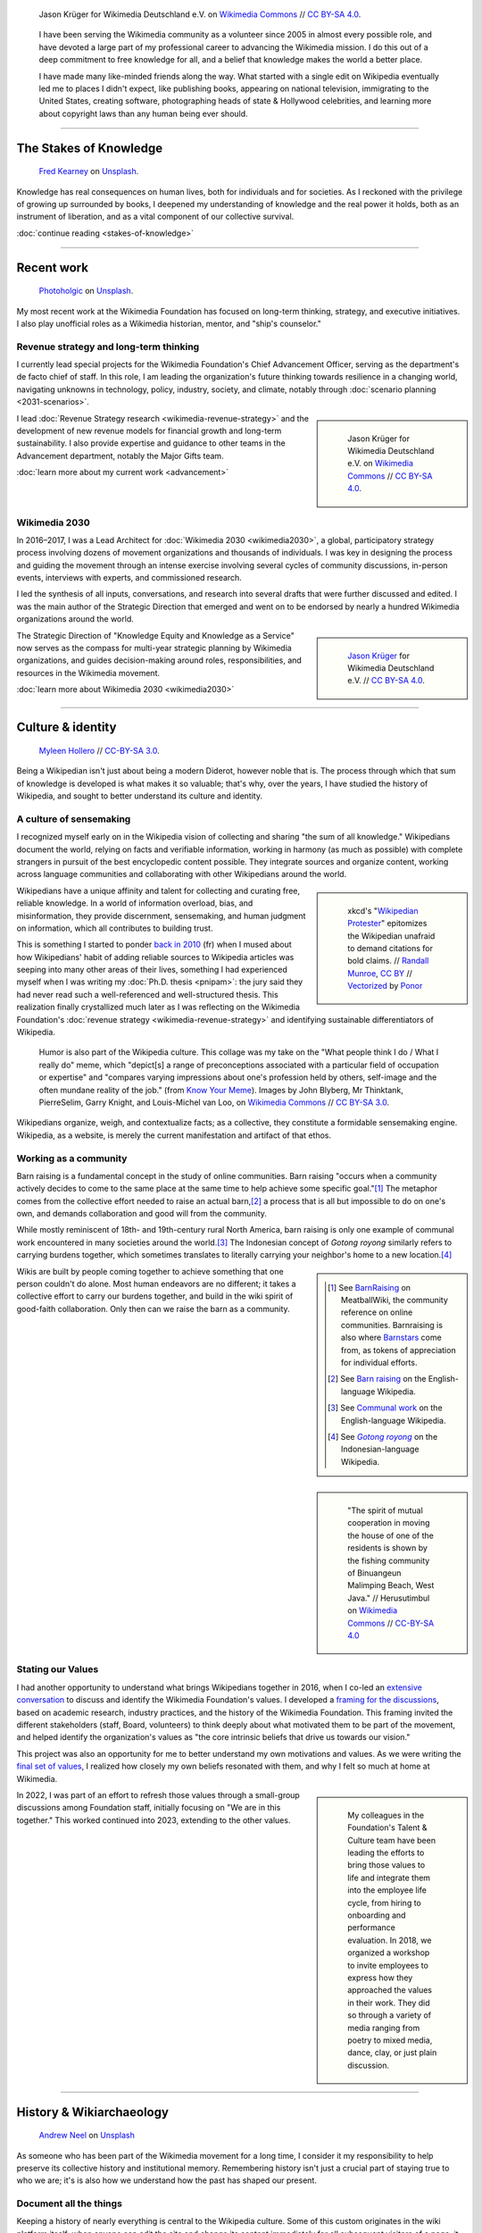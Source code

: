 .. title: Knowledge belongs to all of us
.. subtitle: My years in the Wikimedia movement
.. slug: wikimedia
.. icon: fa-puzzle-piece
.. icon-alternative: fa-wikipedia-w
.. tag: needs-date-update
.. template: page_hero.j2
.. styles: page_wikimedia
.. class: hero-h2-golden
.. image: /images/Wikimedia_Summit_2019_-_Group_photo_4.jpg
.. image-alt: Group photo of Wikimedians at the 2019 Wikimedia Summit in Berlin


.. figure:: /images/Wikimedia_Summit_2019_-_Group_photo_4.jpg
   :figclass: lead-figure
   :alt: Group photo of Wikimedians at the 2019 Wikimedia Summit in Berlin

   Jason Krüger for Wikimedia Deutschland e.V. on `Wikimedia Commons <https://commons.wikimedia.org/wiki/File:Wikimedia_Summit_2019_-_Group_photo_4.jpg>`__ // `CC BY-SA 4.0 <https://creativecommons.org/licenses/by-sa/4.0/legalcode>`__.


.. highlights::

   I have been serving the Wikimedia community as a volunteer since 2005 in almost every possible role, and have devoted a large part of my professional career to advancing the Wikimedia mission. I do this out of a deep commitment to free knowledge for all, and a belief that knowledge makes the world a better place. 

   I have made many like-minded friends along the way. What started with a single edit on Wikipedia eventually led me to places I didn't expect, like publishing books, appearing on national television, immigrating to the United States, creating software, photographing heads of state & Hollywood celebrities, and learning more about copyright laws than any human being ever should.

----

The Stakes of Knowledge
=======================

.. figure:: /images/fred-kearney-enkfvvZkKv0-unsplash.jpg
   :alt: Photograph of a book burning

   `Fred Kearney <https://unsplash.com/@fredasem>`__ on `Unsplash <https://unsplash.com/photos/enkfvvZkKv0>`__.

.. container:: h2-intro

   Knowledge has real consequences on human lives, both for individuals and for societies. As I reckoned with the privilege of growing up surrounded by books, I deepened my understanding of knowledge and the real power it holds, both as an instrument of liberation, and as a vital component of our collective survival.

   .. class:: continue-reading

   :doc:`continue reading <stakes-of-knowledge>`

----

Recent work
===========

.. figure:: /images/photoholgic-kKWcOwioewA-unsplash.jpg
   :alt: Photograph of a sunset and a glass ball on sand, showing the inverted sunset

   `Photoholgic <https://unsplash.com/@photoholgic>`__ on `Unsplash <https://unsplash.com/photos/kKWcOwioewA>`__.

My most recent work at the Wikimedia Foundation has focused on long-term thinking, strategy, and executive initiatives. I also play unofficial roles as a Wikimedia historian, mentor, and "ship's counselor."

Revenue strategy and long-term thinking
---------------------------------------

.. TODO: add group photo of department after all-hands?

I currently lead special projects for the Wikimedia Foundation's Chief Advancement Officer, serving as the department's de facto chief of staff. In this role, I am leading the organization's future thinking towards resilience in a changing world, navigating unknowns in technology, policy, industry, society, and climate, notably through :doc:`scenario planning <2031-scenarios>`.

.. sidebar::
   :class: rowspan-2

   .. figure:: /images/Wikimedia_Summit_2019_-_182.jpg

      Jason Krüger for Wikimedia Deutschland e.V. on `Wikimedia Commons <https://commons.wikimedia.org/wiki/File:Wikimedia_Summit_2019_-_182.jpg>`__ //  `CC BY-SA 4.0 <https://creativecommons.org/licenses/by-sa/4.0/legalcode>`__.

I lead :doc:`Revenue Strategy research <wikimedia-revenue-strategy>` and the development of new revenue models for financial growth and long-term sustainability. I also provide expertise and guidance to other teams in the Advancement department, notably the Major Gifts team.

.. class:: continue-reading

   :doc:`learn more about my current work <advancement>`


Wikimedia 2030
--------------

In 2016–2017, I was a Lead Architect for :doc:`Wikimedia 2030 <wikimedia2030>`, a global, participatory strategy process involving dozens of movement organizations and thousands of individuals. I was key in designing the process and guiding the movement through an intense exercise involving several cycles of community discussions, in-person events, interviews with experts, and commissioned research.

I led the synthesis of all inputs, conversations, and research into several drafts that were further discussed and edited. I was the main author of the Strategic Direction that emerged and went on to be endorsed by nearly a hundred Wikimedia organizations around the world.

.. sidebar::
   :class: rowstart-2 rowspan-3

   .. figure:: /images/Wikimedia_Summit_2019_-_172.jpg
      :alt: Photograph of four people thinking together, discussing, and writing at the 2019 Wikimedia Summit

      `Jason Krüger <https://commons.wikimedia.org/wiki/File:Wikimedia_Summit_2019_-_172.jpg>`__ for Wikimedia Deutschland e.V. //  `CC BY-SA 4.0 <https://creativecommons.org/licenses/by-sa/4.0/legalcode>`__.

The Strategic Direction of "Knowledge Equity and Knowledge as a Service" now serves as the compass for multi-year strategic planning by Wikimedia organizations, and guides decision-making around roles, responsibilities, and resources in the Wikimedia movement.

.. class:: continue-reading

   :doc:`learn more about Wikimedia 2030 <wikimedia2030>`

----

Culture & identity
==================

.. figure:: /images/2017_Allhands_MH_20119-edit.jpg

   `Myleen Hollero <http://myleenhollero.com/>`__ // `CC-BY-SA 3.0 <https://creativecommons.org/licenses/by-sa/3.0/legalcode>`__.

Being a Wikipedian isn't just about being a modern Diderot, however noble that is. The process through which that sum of knowledge is developed is what makes it so valuable; that's why, over the years, I have studied the history of Wikipedia, and sought to better understand its culture and identity.

A culture of sensemaking
------------------------

I recognized myself early on in the Wikipedia vision of collecting and sharing "the sum of all knowledge." Wikipedians document the world, relying on facts and verifiable information, working in harmony (as much as possible) with complete strangers in pursuit of the best encyclopedic content possible. They integrate sources and organize content, working across language communities and collaborating with other Wikipedians around the world.

.. sidebar::
   :class: rowspan-2

   .. figure:: /images/Webcomic_xkcd_-_Wikipedian_protester_-_English.svg

      xkcd's "`Wikipedian Protester <https://xkcd.com/285/>`__" epitomizes the Wikipedian unafraid to demand citations for bold claims. // `Randall Munroe <https://xkcd.com/about>`_, `CC BY <https://creativecommons.org/licenses/by/2.5/legalcode>`__ // `Vectorized <https://commons.wikimedia.org/wiki/File:Webcomic_xkcd_-_Wikipedian_protester_-_English.svg>`__ by `Ponor <https://commons.wikimedia.org/wiki/User:Ponor>`__

Wikipedians have a unique affinity and talent for collecting and curating free, reliable knowledge. In a world of information overload, bias, and misinformation, they provide discernment, sensemaking, and human judgment on information, which all contributes to building trust.

This is something I started to ponder `back in 2010 </fr/articles/reference-necessaire/>`__ (fr) when I mused about how Wikipedians' habit of adding reliable sources to Wikipedia articles was seeping into many other areas of their lives, something I had experienced myself when I was writing my :doc:`Ph.D. thesis <pnipam>`: the jury said they had never read such a well-referenced and well-structured thesis. This realization finally crystallized much later as I was reflecting on the Wikimedia Foundation's :doc:`revenue strategy <wikimedia-revenue-strategy>` and identifying sustainable differentiators of Wikipedia.

.. figure:: /images/2012-02-14_Wikipedian_meme.png

   Humor is also part of the Wikipedia culture. This collage was my take on the "What people think I do / What I really do" meme, which "depict[s] a range of preconceptions associated with a particular field of occupation or expertise" and "compares varying impressions about one's profession held by others, self-image and the often mundane reality of the job." (from `Know Your Meme <https://knowyourmeme.com/memes/what-people-think-i-do-what-i-really-do>`__). Images by John Blyberg, Mr Thinktank, PierreSelim, Garry Knight, and Louis-Michel van Loo, on `Wikimedia Commons <https://commons.wikimedia.org/wiki/File:Wikipedian.png>`__ // `CC BY-SA 3.0 <https://creativecommons.org/licenses/by-sa/3.0/legalcode>`__.

Wikipedians organize, weigh, and contextualize facts; as a collective, they constitute a formidable sensemaking engine. Wikipedia, as a website, is merely the current manifestation and artifact of that ethos.


Working as a community
----------------------

Barn raising is a fundamental concept in the study of online communities. Barn raising "occurs when a community actively decides to come to the same place at the same time to help achieve some specific goal."\ [#BarnRaisingMeatBall]_ The metaphor comes from the collective effort needed to raise an actual barn,\ [#BarnRaisingWP]_ a process that is all but impossible to do on one's own, and demands collaboration and good will from the community.

.. class:: rowspan-2

While mostly reminiscent of 18th- and 19th-century rural North America, barn raising is only one example of communal work encountered in many societies around the world.\ [#CommunalWork]_ The Indonesian concept of *Gotong royong* similarly refers to carrying burdens together, which sometimes translates to literally carrying your neighbor's home to a new location.\ [#GotongRoyong]_

.. sidebar::
   :class: rowstart-2 rowspan-2

   .. [#BarnRaisingMeatBall] See `BarnRaising <http://meatballwiki.org/wiki/BarnRaising>`_ on MeatballWiki, the community reference on online communities. Barnraising is also where `Barnstars <http://meatballwiki.org/wiki/BarnStar>`_ come from, as tokens of appreciation for individual efforts.

   .. [#BarnRaisingWP] See `Barn raising <https://en.wikipedia.org/wiki/Barn_raising>`_ on the English-language Wikipedia.

   .. [#CommunalWork] See `Communal work <https://en.wikipedia.org/wiki/Communal_work>`_ on the English-language Wikipedia.

   .. [#GotongRoyong] See |gotongroyonglink|_ on the Indonesian-language Wikipedia.

.. |gotongroyonglink| replace:: *Gotong royong*
.. _gotongroyonglink: https://id.wikipedia.org/wiki/Gotong_royong

.. sidebar::
   :class: rowspan-3

   .. figure:: /images/Gotong_Royong_Pindah_Rumah.jpg

      "The spirit of mutual cooperation in moving the house of one of the residents is shown by the fishing community of Binuangeun Malimping Beach, West Java." // Herusutimbul on `Wikimedia Commons <https://commons.wikimedia.org/wiki/File:Gotong_Royong_Pindah_Rumah.jpg>`_ // `CC-BY-SA 4.0 <https://creativecommons.org/licenses/by-sa/4.0/legalcode>`_

Wikis are built by people coming together to achieve something that one person couldn't do alone. Most human endeavors are no different; it takes a collective effort to carry our burdens together, and build in the wiki spirit of good-faith collaboration. Only then can we raise the barn as a community.


Stating our Values
------------------

I had another opportunity to understand what brings Wikipedians together in 2016, when I co-led an `extensive conversation <https://meta.wikimedia.org/wiki/Values/2016_discussion>`__ to discuss and identify the Wikimedia Foundation's values. I developed a `framing for the discussions <https://meta.wikimedia.org/wiki/Values/2016_discussion/Framing>`__, based on academic research, industry practices, and the history of the Wikimedia Foundation. This framing invited the different stakeholders (staff, Board, volunteers) to think deeply about what motivated them to be part of the movement, and helped identify the organization's values as "the core intrinsic beliefs that drive us towards our vision."

This project was also an opportunity for me to better understand my own motivations and values. As we were writing the `final set of values <https://wikimediafoundation.org/about/values/>`__, I realized how closely my own beliefs resonated with them, and why I felt so much at home at Wikimedia.

.. sidebar::
   :class: rowstart-2 rowspan-2

   .. figure:: /images/2018-01-26_Values_All-hands_9688_v1.jpg

      My colleagues in the Foundation's Talent & Culture team have been leading the efforts to bring those values to life and integrate them into the employee life cycle, from hiring to onboarding and performance evaluation. In 2018, we organized a workshop to invite employees to express how they approached the values in their work. They did so through a variety of media ranging from poetry to mixed media, dance, clay, or just plain discussion.

In 2022, I was part of an effort to refresh those values through a small-group discussions among Foundation staff, initially focusing on "We are in this together." This worked continued into 2023, extending to the other values.

----

History & Wikiarchaeology
=========================

.. figure:: /images/andrew-neel-1-29wyvvLJA-unsplash.jpg

   `Andrew Neel <https://unsplash.com/@andrewtneel>`__ on `Unsplash <https://unsplash.com/photos/1-29wyvvLJA>`__

As someone who has been part of the Wikimedia movement for a long time, I consider it my responsibility to help preserve its collective history and institutional memory. Remembering history isn't just a crucial part of staying true to who we are; it's is also how we understand how the past has shaped our present.

Document all the things
-----------------------

Keeping a history of nearly everything is central to the Wikipedia culture. Some of this custom originates in the wiki platform itself: when anyone can edit the site and change its content immediately for all subsequent visitors of a page, it is necessary to keep a diligent history, if only to be able to undo malicious or misguided changes.

.. sidebar::
   :class: rowspan-2

   .. figure:: /images/document_all_the_things.png
      :figclass: framed-img

      My adaptation of the "`X all the things <https://knowyourmeme.com/memes/all-the-things>`__" meme, based on the original artwork by `Hyperbole and a Half <http://hyperboleandahalf.blogspot.com/2010/06/this-is-why-ill-never-be-adult.html>`__ (all rights reserved).

The obsession of Wikipedians with documentation and record-keeping is both a blessing and a curse when it comes to studying the history of the Wikimedia movement. A blessing because hardly anything ever disappears completely from the archives of the site. A curse because the overabundance of historical artifacts and documents makes wikiarchaeology a relentless exercise in endurance, perseverance, and often luck.

Who documents the documenters?
------------------------------

My commitment to understanding and preserving Wikipedia's collective history has manifested in several ways over the years. For example, in 2013, I produced an :doc:`interactive timeline <wikipedia-2013-timeline>` to serve as a retrospective of what had happened across the Wikimedia movement that year. In 2018, I led a workshop for the Wikimedia Foundation's :doc:`Advancement team <advancement>` to spark the transmission of knowledge. Old-timers shared stories and memories that they thought newcomers would find of interest, and newcomers asked old-timers questions from a fresh perspective.

.. sidebar::
   :class: rowspan-2

   .. figure:: /images/2014-01-10_Wikipedia-timeline-2013-screenshot.png
      :figclass: framed-img

      The interactive timeline I created in 2013 served as a retrospective of what had happened across the Wikimedia movement that year.

In 2012, I gave a talk at Wikimania, the annual Wikipedia conference, called "Eleven years of Wikipedia, or the Wikimedia history crash course you can edit." The presentation consisted of a large chronological infographic through which I walked the audience. I also printed the graphic on a large poster and invited the participants to correct or expand its content throughout the conference, in true Wikipedia fashion.

.. figure:: /images/2012-06-25_Wikipedia-infographic.png

   I researched and designed this infographic for my talk "Eleven years of Wikipedia, or the Wikimedia history crash course you can edit." At the Wikimania 2012 conference in Washington, D.C., I walked the audience through this visual history of the Wikimedia movement; the `recording of the presentation <https://www.youtube.com/watch?v=ZRA1sKIBB_g>`__ is available on YouTube.

Watching the history of the World be written in real time by volunteers is fascinating, especially because you would expect it to fail: in the famous words of Wikipedian Gareth Owen, "The problem with Wikipedia is that it only works in practice. In theory, it's a total disaster."\ [#garethowen]_ Being a witness to this process (and the mini-disasters it goes through along the way) is a captivating exercise in historiography.

.. [#garethowen] Gareth Owen (2006-01-20). "`User:Gareth Owen <https://en.wikipedia.org/wiki/Special:Diff/35978744>`__." *Wikipedia*.

----

Product & Technology
====================

.. figure:: /images/Presse_Marinoni_8863_banner.jpg
   :alt: Close-up on the gears of Marinoni's printing machine

I dedicated my first few years at the Wikimedia Foundation to improving the technical platform that makes Wikipedia possible. These successive roles gave me the opportunity to bring together my skills as an engineer, writer, and researcher, and to fulfill my need for interdisciplinary work that spans fields and social groups.

Special projects
----------------

Prior to leading the Wikimedia 2030 strategy effort, I managed special projects for the Wikimedia Foundation's Deputy Director, and served as a strategic advisor to the organization and its leadership team. My job was to step in when needed to lead time-sensitive initiatives and research critical to the Foundation's product development efforts. 

In practice, this meant leading initiatives like the :doc:`File metadata cleanup drive <file-metadata-cleanup-drive>`. The high number of files missing machine-readable copyright information was blocking the wide release of MediaViewer, the plugin that opens images in full screen on Wikipedia pages. The plugin needed to be able to read the copyright information from the images to comply with license requirements. I created an automated dashboard to measure and identify the files with unreadable data, and organized community efforts to fix them. In three months, the cleanup drive had contributed to eliminating a third of the unreadable files across all wikis, fixing over 800,000 files.

.. sidebar::
   :class: rowstart-2 rowspan-2

   .. figure:: /images/2014-09-11_MrMetadata-screenshot.png
      :figclass: framed-img

      I coded an online tool in Python to query tens of millions of multimedia files across all Wikimedia sites, and check that their copyright information was easily accessible by automated programs.

In this role, I also produced a research report on the `roles performed by Wikipedia contributors <https://meta.wikimedia.org/wiki/Research:Codex/Roles_of_contributors>`__, based on a literature review of over a hundred scientific publications. The report helped product managers and designers understand scholarly knowledge about Wikipedia and online communities in a language that spoke to them. In addition, I supported the VisualEditor team with quality assurance research to identify critical software bugs, and analyzed the most cited websites in Wikipedia references to improve automated citation formatting. Those efforts enabled the team to move forward with a wider release of the visual editor to Wikipedia contributors.

.. sidebar::

   ..

       "Guillaume understands many of Wikimedia's workflows deeply. ... he loves documenting, analyzing, breaking apart things and putting them back together in novel ways. He's awesome at information architecture, and at really thinking through all the options to solve a complex product problem."

       --- `Erik Möller <https://lists.wikimedia.org/pipermail/wikimediaannounce-l/2014-October/000993.html>`__, Deputy Director and VP of Product & Strategy (2014).

.. TODO: Ajouter image et note à propos de Systems Dynamics https://meta.wikimedia.org/wiki/User:Guillaume_(WMF)/Dynamics_of_Wikimedia_systems


Multimedia usability project
----------------------------

.. TODO: :doc:`UploadWizard <uploadwizard>`

I first joined the Wikimedia Foundation's staff in October 2009 as a Product Manager for Multimedia Usability. As a Product Manager, I sought to understand the needs of Wikipedia contributors and translate them into product requirements that could be implemented by engineers. Because the Foundation was much smaller back then, I also served as UX designer and usability researcher.

The `Multimedia Usability Project <https://meta.wikimedia.org/wiki/Multimedia_usability_project_report>`__ was a special project to increase multimedia participation on Wikimedia sites, through an overhaul of the uploading process to Wikimedia Commons, the central media repository for all language editions of Wikipedia. The two-person team was funded by a grant from the `Ford Foundation <https://www.fordfoundation.org/>`__.

.. sidebar::
   :class: rowstart-2 rowspan-2

   .. figure:: /images/upwiz.png
      :figclass: framed-img

      As a Product Manager, I led the development of UploadWizard, a multi-file upload system designed to make it easier for contributors to upload pictures to Wikipedia. It has now been used to upload over 20 million files.

Two main products were delivered as part of the project, both based on extensive user research: a new multi-file upload system for Wikimedia Commons, featuring a wizard-style interface; and an illustrated licensing tutorial, explaining the basics of copyright and free licenses in plain language. More features were added after the completion of the grant, notably to support campaigns and contests like Wiki Loves Monuments, a worldwide contest that was recognized by the Guinness Book of Records as the largest photography competition.

.. TODO: add citation for Guinness record

.. sidebar::
   :class: rowspan-2

   .. figure:: /images/2010-11-05_Licensing_tutorial_en.png
      :figclass: framed-img

      I worked with a graphic artist to develop an illustrated tutorial explaining the basics of copyright law and free licensing to new contributors.

As of January 2023, UploadWizard has been used to upload over 20 million files to Wikimedia Commons.

.. 2023-01-02 tally: 20,231,516 files uploaded with UW
.. Quarry link for future updates: https://quarry.wmcloud.org/query/42025

Technical writing
-----------------

.. /images/2014-01-02_Technews_screen.png

Transparency is a guiding principle of the Wikimedia Foundation: it ensures that the organization is accountable about its activities to the general public and its donors, and that Wikipedia contributors have a say in changes that affect them on the site.

As a technical writer, I translated techspeak into communications for multiple audiences on a wide spectrum of specialized technical expertise. I was responsible for assembling, editing, and publishing the monthly engineering reports covering technical activities for the whole organization. I was also the editor of the Wikimedia Tech Blog, writing and editing technical blog posts on a variety of topics from software updates to data center migrations.

.. JD: https://foundation.wikimedia.org/w/index.php?title=Job_openings/Technical_Communications_Manager&oldid=87984

.. later: :doc:`Technical writing <technical-communications-wikimedia>`

During that period, I authored :doc:`a few book chapters <writings>`. One detailed the architecture of MediaWiki, the software that powers Wikipedia, for inclusion in *The Architecture of Open Source Applications, volume 2*. Another one, on the topic of user experience, was included in *Open Advice*, a collection of essays, stories and lessons learned by members of the Free Software community.

.. sidebar::
   :class: rowstart-2 rowspan-2

   .. figure:: /images/2012-02-09_Open_advice_books_8098s.jpg

      I contributed a chapter on User Experience to the *Open Advice* book, a collection of essays, stories and lessons learned by members of the Free Software community.

In 2013, I started :doc:`Tech News <tech-news>`, a weekly technical newsletter for Wikipedia contributors. Written in intentionally simple language, its goal was to inform Wikipedians without specialized technical knowledge about software changes that might affect them. I worked with volunteers to translate the newsletter in about a dozen languages every week, and wrote a Lua script to distribute multilingual newsletters. The newsletter, now managed by the Community Liaisons team, has been running for seven years and has been instrumental in improving relationships between engineering staff and Wikipedia communities.

.. sidebar::
   :class: rowstart-4 rowspan-2

   .. figure:: /images/2013-06-12_tech_news_en.png
      :figclass: framed-img

      Tech News, a weekly technical newsletter I created in 2013 for Wikipedia contributors, has now been running for seven years and has been instrumental in improving relationships between engineering staff and Wikipedia communities.

.. visual editor rollout: https://www.mediawiki.org/wiki/Help:VisualEditor/User_guide

----

Community organizing
====================

.. figure:: /images/2014-08-09_Wikimania_2014.jpg

   `Sebastiaan ter Burg <https://commons.wikimedia.org/wiki/User:Ter-burg>`__ on `Wikimedia Commons <https://commons.wikimedia.org/wiki/File:Questions_to_WMF%27s_new_Communications_team_at_Wikimania_2014.jpg>`__ // `CC BY 2.0 <https://creativecommons.org/licenses/by/2.0/deed.en>`__.

Wikimedia affiliates are local and thematic organizations that organize events and run programs to support Wikipedia and its sister sites. I got involved with Wikimedia France in 2006, and later organized one of the first annual meetings of Wikimedia affiliates in Berlin.


Wikimédia France
----------------

In 2006, I gave my first presentation about Wikipedia, the first of many. I started becoming more involved in public outreach, workshops, and training. I also started volunteering for `Wikimédia France <https://meta.wikimedia.org/wiki/Wikim%C3%A9dia_France/en>`_, the local Wikimedia chapter, and a few months later I was elected to its Board. The chapter was small and had no paid staff, so Board members took on the work and responsibilities that would traditionally be in the purview of staff.

.. sidebar::
   :class: rowspan-2

   .. figure:: /images/2007-08-05_Wikimania_2007_Commons_puzzle_piece.jpg

      Holding the Commons with `Brianna <https://commons.wikimedia.org/wiki/User:Pfctdayelise>`__ and `Cary <https://commons.wikimedia.org/wiki/User:Bastique>`__ at Wikimania 2007 in Taipei, Taiwai. (From `Wikimedia Commons <https://commons.wikimedia.org/wiki/File:Wikimania_2007_Commons_puzzle_piece.jpg>`__ // `CC BY-SA 3.0 <https://creativecommons.org/licenses/by-sa/3.0/legalcode>`__.)

As a Board member, and later also Secretary, I focused on transparency, efficiency, and community organizing at the local level: I managed membership logistics, engaged donors, and streamlined the Board's decision making process. In addition to a Board member's usual responsibilities around governance, I also created an internal newsletter to keep members informed, and organized the chapter's activities into working groups to facilitate the involvement of volunteers.

.. TODO: :doc:`the first of many <speaking>`


Wikimedia Chapters conference 2009
----------------------------------

In 2009, I moved on to Community organizing at the global level, and organized one of the first annual meetings of national Wikimedia chapters, on behalf of Wikimedia Deutschland. Representatives from 23 countries and the Wikimedia Foundation attended the conference in Berlin. I developed the conference's program in advance with the participants, balancing competing interests and navigating movement politics. I also coordinated travel arrangements and subsidies between chapters, to ensure that all the groups were represented at the meeting.

.. sidebar::
   :class: rowspan-2

   .. figure:: /images/2009-04-03_Wikimedia_conference_chapters_meeting_2009_9456.jpg

      Photograph of the conference's schedule. (`Elke Wetzig <https://commons.wikimedia.org/wiki/User:Elya>`__ on `Wikimedia Commons <https://commons.wikimedia.org/wiki/File:Wikimedia_conference_chapters_meeting_2009_9456.jpg>`__ // `CC BY-SA 3.0 <https://creativecommons.org/licenses/by-sa/3.0/legalcode>`__.)

The conference was a success, and went on to be replicated every year since. Now called the Wikimedia Summit, it has become one of the main venues for the Wikimedia movement to discuss governance, determine strategy, and share experiences.

----

External communications
=======================

.. figure:: /images/pablo-heimplatz-ZODcBkEohk8-unsplash.jpg

   `Pablo Heimplatz <https://unsplash.com/@pabloheimplatz>`__ on `Unsplash <https://unsplash.com/photos/ZODcBkEohk8>`__

The Wikimedia movement has always relied heavily on the work on volunteers, and even more so in its early years. When the Foundation was a lot smaller, I supported its Communications staff, answered press requests, and co-led the team of volunteers who respond to emails sent to Wikipedia by the general public.

Press & Communications
----------------------

Among the many areas in which I volunteered for the Wikimedia movement over the years, I was particularly involved in Communications, back when a single employee staffed that function at the Wikimedia Foundation.

.. sidebar::
   :class: rowspan-2

   ..

       "Guillaume wasn't really a 'volunteer' … he was a very important part of the communications department. … He is a pleasure to work with - super professional and upbeat; He is incredibly bright - his instincts and creativity are beyond superb; And most importantly, he was a source of great support that allowed the foundation to grow to what it is today. Truly a blessing to have worked with him."

       --- `Sandra Ordonez <https://www.linkedin.com/in/gpaumier/#recommendations>`__, Communications Director (2008).

I created and designed corporate documents and graphics, such as press kits and fundraising prospectuses, and provided visual identity advice. I also answered press requests from international news outlets about Wikipedia and its sister sites, at a time when Wikipedia was not as well-respected and understood as it is today.

.. https://wikimania2007.wikimedia.org/wiki/File:Wikimania_2007_Presskit.pdf


Volunteer response team (VRT)
-----------------------------

In 2007, I joined the `Volunteer Response Team <https://en.wikipedia.org/wiki/Wikipedia:Volunteer_Response_Team>`_ who answers the emails sent to Wikipedia by the general public. This group of 300+ trusted volunteers also used to be referred to as "OTRS agents," after the name of the customer service software we used.

Responding to emails sent to Wikipedia sometimes feel like a sisyphean endeavor: VRT volunteers respond to thousands of emails every year, while ensuring the confidentiality of the messages and protecting the privacy of the people who email us. Many emails are similar and can be answered using canned responses. However, those in the Pareto minority are often related to complex questions or tricky conflicts, and require much more time; they involve research, lengthy back-and-forth, and sometimes mediation.

.. sidebar::
   :class: rowstart-2 rowspan-4

   .. figure:: /images/Keep-calm-and-click-edit.svg

      Responding to emails sent to Wikipedia is often about reminding people that anyone, including themselves, may edit the articles to correct the mistakes they encounter (unless they have a conflict of interest), which led me to make this parody of the "`Keep Calm and Carry On <https://knowyourmeme.com/memes/keep-calm-and-carry-on>`__" poster. (from `Wikimedia Commons <https://commons.wikimedia.org/wiki/File:Keep-calm-and-click-edit.svg>`__ // Original poster in the public domain; hand icon by `Mushii <https://commons.wikimedia.org/wiki/User:Mushii>`__ // `CC-BY-SA 3.0 <https://creativecommons.org/licenses/by-sa/3.0/deed.en>`__)

After a few months, I became a team leader ("VRT administrator"), which gave me access to advanced tools to manage queues, volunteers, and canned responses. In that capacity, I vetted, recruited, and onboarded dozens of new volunteers to respond to email in many languages. I also improved processes so that agents could focus their time on responding to emails.

----

Editing Wikipedia
=================

.. figure:: /images/Heinrich_Schlitt_-_The_Gnome_Artist.jpg

   |gnomeartist|_. Oil painting on canvas by `Heinrich Schlitt <https://en.wikipedia.org/wiki/Heinrich_Schlitt>`__ // Public domain.

.. |gnomeartist| replace:: *The Gnome Artist*
.. _gnomeartist: https://commons.wikimedia.org/wiki/File:Heinrich_Schlitt_-_The_Gnome_Artist.jpg

Since 2005, I have been editing Wikipedia in several languages, from making small grammar fixes, to writing whole articles, to facilitating community processes behind the scenes.

It starts with a single edit
----------------------------

I made my first edit to the French-language Wikipedia in August 2005 to fix a spelling mistake. My second edit was to fix a conjugation mistake. My third edit was to fix spelling and punctuation mistakes. I guess you could say there was a pattern.\ [#wikignome]_

.. sidebar::  
   :class: rowspan-2

   .. [#wikignome] `First <https://fr.wikipedia.org/w/index.php?title=Sable_bitumineux&diff=next&oldid=2983498>`__ and `second <https://fr.wikipedia.org/w/index.php?title=Sable_bitumineux&diff=prev&oldid=3049780>`__ edit to *Sable bitumineux*, `third edit <https://fr.wikipedia.org/w/index.php?title=Calculateur_stochastique&diff=prev&oldid=3049833>`__ to *Calculateur stochastique*, all on August 18, 2005. These are all typical examples of the work of a `wikignome <https://en.wikipedia.org/wiki/Wikipedia:WikiGnome>`__, i.e. "a wiki user who makes useful incremental edits without clamoring for attention. WikiGnomes work behind the scenes of a wiki, tying up little loose ends and making things run more smoothly."

Most of my early edits were to articles related to my studies and :doc:`my work <biochips>`, like adding content to the article about nanotechnology, adding a schematic to the one about atomic force microscopy, or translating the English-language article about the electrical double layer to French.

I quickly moved on to reverting damaging edits made by vandals, contributing to the *Oracle* (a convivial reference desk on Wikipedia), welcoming new users, and participating in community discussions (using an obnoxiously colorful signature). I became an "administrator" on Wikipedia and a few other sites, like Wikimedia Commons and Meta-Wiki. I also started operaring a "bot," i.e. an automated program to make repetitive edits: the `Seven-League Bot <https://meta.wikimedia.org/wiki/User:Seven-League_Bot>`__ (and its French alter ego, the |botfr|_).

.. |botfr| replace:: *Bot de Sept Lieues*

.. _botfr: https://fr.wikipedia.org/wiki/Utilisateur:Bot_de_Sept_Lieues

.. sidebar::
   :class: rowstart-4 rowspan-3

   .. figure:: /images/Gustave_Dore_le_chat_botte.jpg
      :figclass: flip-img

      The avatar of the Seven-League Bot was Gustave Doré's 19th century engraving of *Le chat botté* (Puss in Boots). `Wikimedia Commons <https://commons.wikimedia.org/wiki/File:Gustave_Dore_le_chat_botte.jpg>`__ // Public domain.

Since then, I have made over 50,000 edits across hundreds of Wikimedia wikis, and I have spent most of my professional career supporting the Wikimedia movement in various roles. I still occasionally make the odd edit when I come across something I can fix on a Wikipedia page.

Crosswiki service work
----------------------

For a few years, I served as a member of the Wikimedia “`Stewards <https://meta.wikimedia.org/wiki/stewards>`__,” a handful of individuals entrusted with wide-ranging powers across the different language versions of Wikipedia and its sister sites.

Stewards have the sensitive ability to grant and remove rights on any of the hundreds of thousands of user accounts across wikis, as well as complete access to the software interface on all wikis. Use of those powers is regulated through policy. Although most of a steward's work is routine, they occasionally intervene in case of emergencies, like rampant vandalism or a rogue administrator abusing their tools.

Serving as a steward and as part of the `Small Wiki Monitoring Team <https://meta.wikimedia.org/wiki/Small_Wiki_Monitoring_Team>`__ gave me an opportunity to work with contributors from a variety of languages and backgrounds over the years. I was left with a deep appreciation for their work, particularly in communities with few native speakers.

----

Photography and Wikimedia Commons
=================================

.. figure:: /images/2010-10-28_Guillaume_by_Steven_Walling.jpg

   by `Steven Walling <https://en.wikipedia.org/wiki/User:Steven_Walling>`__ on `flickr <https://secure.flickr.com/photos/ragesoss/5140417338/>`__ //  `CC-BY-SA 2.0 <https://creativecommons.org/licenses/by-sa/2.0/legalcode>`__.

Shortly after I started editing Wikipedia, I became a contributor to Wikimedia Commons, the free media repository. What started as a side project eventually led me to photograph heads of state and Hollywood celebrities, and my work to be published in books, journals, and major magazines.

Wikimedia Commons, like Wikipedia, only accepts cultural works released under a free license or in the public domain.\ [#freelicenses]_ Therefore, many subjects remain devoid of illustration because Wikipedians can't use promotional materials created by others. This gap is particularly visible on biographies of politicians, people from the entertainment industry, and other public figures.

.. sidebar::
   :class: rowspan-2

   .. [#freelicenses] Free cultural works, or works released under a free license, "can be freely studied, applied, copied and/or modified, by anyone, for any purpose" including commercial use. See the definition on `Freedom defined <https://freedomdefined.org/Definition>`__.
   
      (Technically, some language editions of Wikipedia accept `non-free content <https://en.wikipedia.org/wiki/Wikipedia:Non-free_content>`__, such as cover art and movie posters, under very specific conditions, but those are exceptions we don't need to get into right now. `In the words <http://commons.wikimedia.org/wiki/File:200908281553-Sue_Gardner-The_Wikimedia_Foundation_The_Year_In_Review_and_The_Year_Ahead.ogg>`__ of Sue Gardner, former Executive Director of the Wikimedia Foundation, who was addressing Wikimedians in Buenos Aires in 2009: "You all know more about copyright law than any sane, sensible human being.")

In 2007, I started to attend events specifically to take pictures of hard-to-photograph subjects. I covered political rallies to take pictures of politicians running in the 2007 presidential election, photographing 8 out of 12 candidates, including the two finalists. The same year, I was the photographer for the 11th International Conference on Miniaturized Systems for Chemistry and Life Sciences (µTAS 2007), where I was also presenting my research.

Later, I attended comics and film conventions like WonderCon and the Alternative Press Expo in San Francisco and Anaheim, CA. In 2014, I was accredited to attend the 37 G8 summit in Deauville, France, where I photographed heads of government such as David Cameron (Prime Minister of the United Kingdom) and Naoto Kan (Prime Minister of Japan).

Beyond Wikipedia, my pictures have now been published in many other venues, from specialized technical publications (like a university-level physics textbook\ [#univphysics]_ and an academic journal about psychology\ [#joye2007]_) to magazines like *Science*,\ [#sciencemag]_ *The Smithsonian*,\ [#smithsonian]_ and *ELLE*.\ [#ellerussia]_

.. find picture of David Cameron used in a concert; Radiohead? The Cure?

.. sidebar::
   :class: rowspan-2

   .. [#univphysics] Bauer, Wolfgang and Westfall, Gary D. (2010). "Chapter 11: Static Equilibrium." *University Physics with Modern Physics.* New York: McGraw-Hill. p. 354. ISBN `978-0-07-285736-8 <https://en.wikipedia.org/wiki/Special:BookSources/978-0-07-285736-8>`__. OCLC `436028189 <https://www.worldcat.org/title/436028189>`__. "Figure: 11.1: The tallest building in the world as of 2008, Taipei 101 in Taiwan: … (b) view of the sway damper inside the tower."

   .. [#joye2007] Joye, Yannick (2007-12). "`Architectural Lessons from Environmental Psychology: The Case of Biophilic Architecture <http://journals.sagepub.com/doi/10.1037/1089-2680.11.4.305>`__." *Review of General Psychology.* **11** (4): 305–328. doi:`10.1037/1089-2680.11.4.305 <https://doi.org/10.1037%2F1089-2680.11.4.305>`__. ISSN `1089-2680 <https://www.worldcat.org/issn/1089-2680>`__. `Full-text PDF <https://www.researchgate.net/publication/228670992_Architectural_Lessons_From_Environmental_Psychology_The_Case_of_Biophilic_Architecture>`__. "The interior of Gaudi's Sagrada Familia contains schematic interpretations of natural contents. Left: columns as treelike structures. Right: flowerlike canopies."

   .. [#sciencemag] Sumner, Thomas (2014-02-16) "How to Hide Your Genome." *science.org.* doi:`10.1126/article.23537 <https://doi.org/10.1126/article.23537>`__. "Genetic gold. Each spot in a DNA microarray, such as this one, contains large amounts of sensitive genetic information."

   .. [#smithsonian] Binkovitz, Leah. "`PHOTOS: Orchids of Latin America <https://www.smithsonianmag.com/smithsonian-institution/photos-orchids-of-latin-america-6307653/>`__." *Smithsonian Magazine.* 2013-01-25. "Paphiopedilium appletonianum."

   .. [#ellerussia] "ELLE СТИЛЬ ЖИЗНИ." *ELLE Russia.* 2015-04. p. 325. ISSN `1560-3180 <https://www.worldcat.org/issn/1560-3180>`__. "Пляжные кабинки с именами звезд, которые ими пользовались, — одна из изюминок Довиля." ("Beach cabanas with the names of the stars who used them are one of the highlights of Deauville.")

.. https://commons.wikimedia.org/wiki/User:guillom/gallery

.. TODO Insérer galerie de photos

.. https://commons.wikimedia.org/wiki/User:Guillom/37th_G8_summit_in_Deauville
.. https://commons.wikimedia.org/wiki/File:Nicolas_Sarkozy_-_Meeting_in_Toulouse_for_the_2007_French_presidential_election_0327_2007-04-12.jpg
.. https://commons.wikimedia.org/wiki/File:Sarkozy%27s_meeting_in_Toulouse_for_the_2007_French_presidential_election_0226_2007-04-12_cropped.jpg
.. https://commons.wikimedia.org/wiki/User:Guillom/Politicians


.. .. container:: gallery main-content
..    :name: wikimedia-photos

..    .. image:: /images/CTS_Riviere_des_Pluies_et_flamboyants_02.jpg
..       :alt: alt
..       :name: cts1

..    .. image:: /images/CTS_Riviere_des_Pluies_et_flamboyants_11.jpg
..       :alt: alt
..       :name: cts2

..    .. image:: /images/PNIPAM_microsystem.jpg
..       :alt: alt
..       :name: pnipam1

..    .. image:: /images/PNIPAM_microsystems_at_LAAS_CNRS_011_June_2008.jpg
..       :alt: alt
..       :name: pnipam2

..    .. image:: /images/PNIPAM_microsystems_at_LAAS_CNRS_022_June_2008.jpg
..       :alt: alt
..       :name: pnipam3
